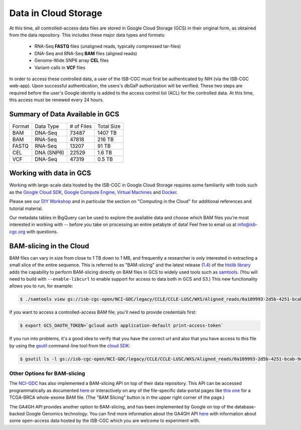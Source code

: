 ##############################
Data in Cloud Storage
##############################

At this time, all controlled-access data files are stored in Google Cloud Storage (GCS) 
in their original form, as obtained from the data repository.  This includes
these major data types and formats:

    - RNA-Seq **FASTQ** files (unaligned reads, typically compressed tar-files)
    - DNA-Seq and RNA-Seq **BAM** files (aligned reads)
    - Genome-Wide SNP6 array **CEL** files
    - Variant-calls in **VCF** files

In order to access these controlled data, a user of the ISB-CGC must first be 
authenticated by NIH (via the ISB-CGC web-app).
Upon successful authentication, the users's dbGaP authorization will be verified.  
These two steps are required before the user's
Google identity is added to the access control list (ACL) for the controlled data.  
At this time, this access must be renewed every 24 hours.


Summary of Data Available in GCS
================================

+----------+--------------+--------------+--------------+
+  Format  +   Data Type  +  # of Files  +  Total Size  +
+----------+--------------+--------------+--------------+
+  BAM     +  DNA-Seq     +     73487    +   1407 TB    +
+----------+--------------+--------------+--------------+
+  BAM     +  RNA-Seq     +     47818    +    216 TB    +
+----------+--------------+--------------+--------------+
+  FASTQ   +  RNA-Seq     +     13207    +     91 TB    +
+----------+--------------+--------------+--------------+
+  CEL     +  DNA (SNP6)  +     22529    +      1.6 TB  +
+----------+--------------+--------------+--------------+
+  VCF     +  DNA-Seq     +     47319    +      0.5 TB  +
+----------+--------------+--------------+--------------+


Working with data in GCS
========================

Working with large-scale data hosted by the ISB-CGC in Google Cloud Storage
requires some familiarity with tools such as the 
`Google Cloud SDK <https://cloud.google.com/sdk/>`_,
`Google Compute Engine <https://cloud.google.com/compute/>`_, 
`Virtual Machines <https://en.wikipedia.org/wiki/Virtual_machine>`_ and
`Docker <https://www.docker.com/what-docker#/VM>`_.

Please see our 
`DIY Workshop <http://isb-cancer-genomics-cloud.readthedocs.io/en/latest/sections/DIYWorkshop.html>`_ 
and in particular the section on "Computing in the Cloud" for additional references and tutorial material.

Our metadata tables in BigQuery can be used to explore the available data and choose
which BAM files you're most interested in working with -- before you take on 
processing an entire petabyte of data!  Feel free to email us at info@isb-cgc.org
with questions.

BAM-slicing in the Cloud
========================

BAM files can vary in size from close to 1 TB down to 1 MB, and frequently a researcher
is only interested in extracting a small slice of the entire sequence.  This is referred
to as "BAM-slicing" and the latest release (`1.4 <https://github.com/samtools/htslib/releases/tag/1.4>`_) of the 
`htslib library <https://github.com/samtools/htslib>`_ adds the capability to 
perform BAM-slicing directly on BAM files in GCS to widely used tools such as
`samtools <https://github.com/samtools/samtools>`_.  
(You will need to build with ``--enable-libcurl``
to enable support for access to data both in GCS and S3.)
This new functionality allows you to run, for example:

.. code-block:: none

   $ ./samtools view gs://isb-cgc-open/NCI-GDC/legacy/CCLE/CCLE-LUSC/WXS/Aligned_reads/0a109993-2d5b-4251-bcab-9da4a611f2b1/C836.Calu-3.2.bam 7:140453130-140453140

If you want to access a controlled-access BAM file, you'll need to provide credentials first:

.. code-block:: none

   $ export GCS_OAUTH_TOKEN=`gcloud auth application-default print-access-token`

If you run into problems, it's a good idea to verify that you have the correct url and 
also that you have access to this file by using the 
`gsutil <https://cloud.google.com/storage/docs/gsutil>`_ command-line tool from the 
`cloud SDK <https://cloud.google.com/sdk/>`_:

.. code-block:: none

   $ gsutil ls -l gs://isb-cgc-open/NCI-GDC/legacy/CCLE/CCLE-LUSC/WXS/Aligned_reads/0a109993-2d5b-4251-bcab-9da4a611f2b1/C836.Calu-3.2.bam

Other Options for BAM-slicing
-----------------------------

The `NCI-GDC <https://gdc.cancer.gov/>`_ has also implemented a BAM-slicing API on top of
their data repository.  This API can be accessed programmatically as documented
`here <https://docs.gdc.cancer.gov/API/Users_Guide/BAM_Slicing/>`_ 
or interactively on any of the file-specific data-portal pages like 
`this one <https://gdc-portal.nci.nih.gov/files/91081819-79c8-4de6-bfdb-742df760c08b>`_
for a TCGA-BRCA whole-exome BAM file.  (The "BAM Slicing" button is in the upper
right corner of the page.)

The GA4GH API provides another option to BAM-slicing, and has been implemented
by Google on top of the database-backed Google Genomics technology.  You can
find more information about the GA4GH API 
`here <http://isb-cancer-genomics-cloud.readthedocs.io/en/latest/sections/data/data2/data_in_GG.html>`_
with information about some open-access data hosted by the ISB-CGC which you
are welcome to experiment with.

